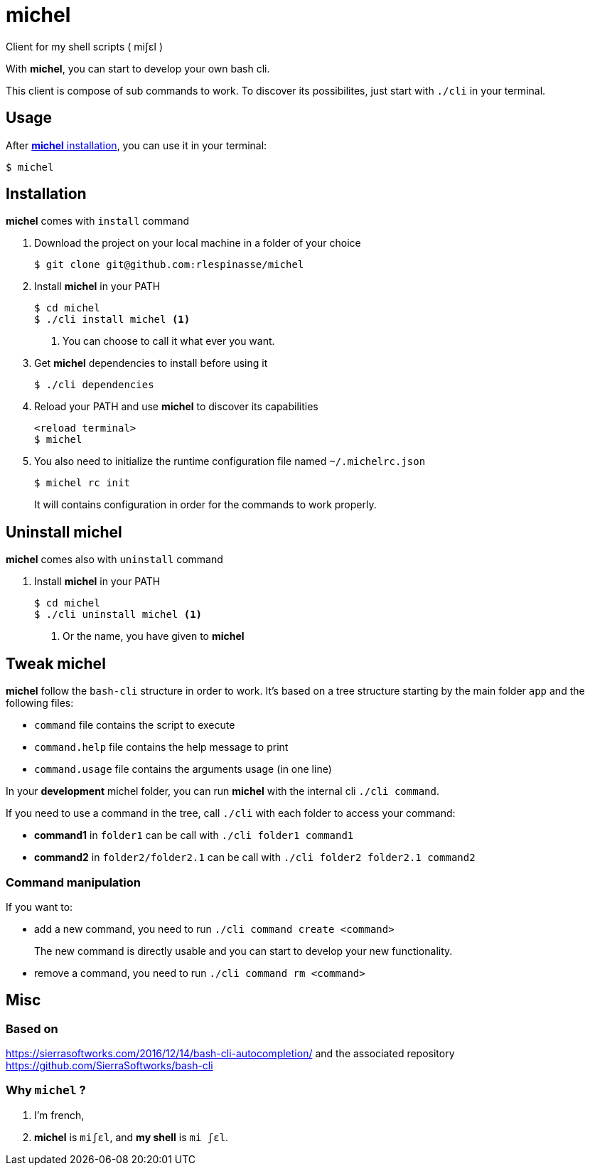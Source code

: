 = michel

Client for my shell scripts ( miʃɛl )

With **michel**, you can start to develop your own bash cli.

This client is compose of sub commands to work.
To discover its possibilites, just start with `./cli` in your terminal.

== Usage

After <<Installation,**michel** installation>>, you can use it in your terminal:

[source,shell]
----
$ michel
----

== Installation

**michel** comes with `install` command

. Download the project on your local machine in a folder of your choice
+
[source,shell]
----
$ git clone git@github.com:rlespinasse/michel
----

. Install **michel** in your PATH
+
[source,shell]
----
$ cd michel
$ ./cli install michel <1>
----
+
<1> You can choose to call it what ever you want.

. Get **michel** dependencies to install before using it
+
[source,shell]
----
$ ./cli dependencies
----

. Reload your PATH and use **michel** to discover its capabilities
+
[source,shell]
----
<reload terminal>
$ michel
----

. You also need to initialize the runtime configuration file named `~/.michelrc.json`
+
[source,shell]
----
$ michel rc init
----
+
It will contains configuration in order for the commands to work properly.

== Uninstall michel

**michel** comes also with `uninstall` command

. Install **michel** in your PATH
+
[source,shell]
----
$ cd michel
$ ./cli uninstall michel <1>
----
<1> Or the name, you have given to **michel**

== Tweak michel

**michel** follow the `bash-cli` structure in order to work.
It's based on a tree structure starting by the main folder `app` and the following files:

* `command` file contains the script to execute
* `command.help` file contains the help message to print
* `command.usage` file contains the arguments usage (in one line)

In your **development** michel folder, you can run **michel** with the internal cli `./cli command`.

If you need to use a command in the tree, call `./cli` with each folder to access your command:

* **command1** in `folder1` can be call with `./cli folder1 command1`
* **command2** in `folder2/folder2.1` can be call with `./cli folder2 folder2.1 command2`

=== Command manipulation

If you want to:

* add a new command, you need to run `./cli command create <command>`
+
The new command is directly usable and you can start to develop your new functionality.

* remove a command, you need to run `./cli command rm <command>`

== Misc

=== Based on

https://sierrasoftworks.com/2016/12/14/bash-cli-autocompletion/ 
and the associated repository https://github.com/SierraSoftworks/bash-cli

=== Why `michel` ?

. I'm french,
. *michel* is `miʃɛl`, and *my shell* is `mi ʃɛl`.
